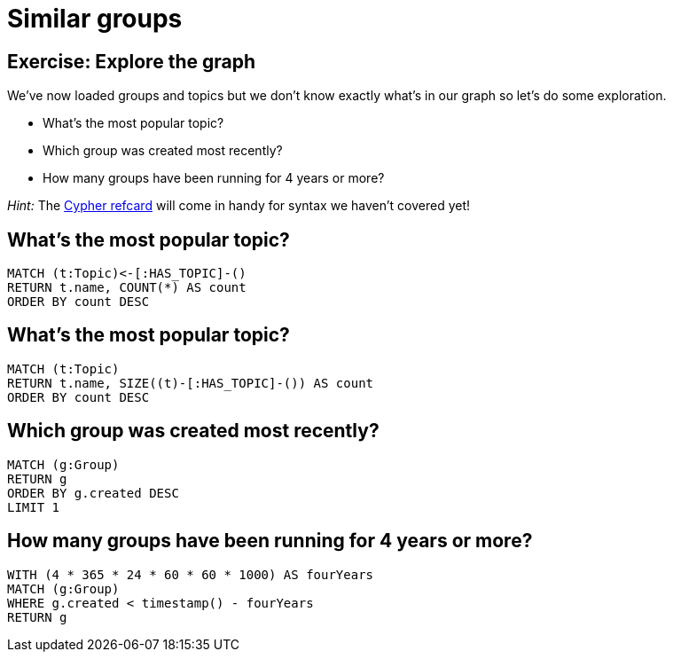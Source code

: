 = Similar groups
:csv-url: https://raw.githubusercontent.com/neo4j-meetups/modeling-worked-example/master/data/
:icons: font

== Exercise: Explore the graph

We've now loaded groups and topics but we don't know exactly what's in our graph so let's do some exploration.

* What's the most popular topic?
* Which group was created most recently?
* How many groups have been running for 4 years or more?

_Hint:_ The link:http://neo4j.com/docs/milestone/cypher-refcard/[Cypher refcard] will come in handy for syntax we haven't covered yet!

==  What's the most popular topic?

[source,cypher,subs=attributes]
----
MATCH (t:Topic)<-[:HAS_TOPIC]-()
RETURN t.name, COUNT(*) AS count
ORDER BY count DESC
----

==  What's the most popular topic?

[source,cypher,subs=attributes]
----
MATCH (t:Topic)
RETURN t.name, SIZE((t)-[:HAS_TOPIC]-()) AS count
ORDER BY count DESC
----

== Which group was created most recently?

[source,cypher,subs=attributes]
----
MATCH (g:Group)
RETURN g
ORDER BY g.created DESC
LIMIT 1
----

== How many groups have been running for 4 years or more?

[source,cypher,subs=attributes]
----
WITH (4 * 365 * 24 * 60 * 60 * 1000) AS fourYears
MATCH (g:Group)
WHERE g.created < timestamp() - fourYears
RETURN g
----
